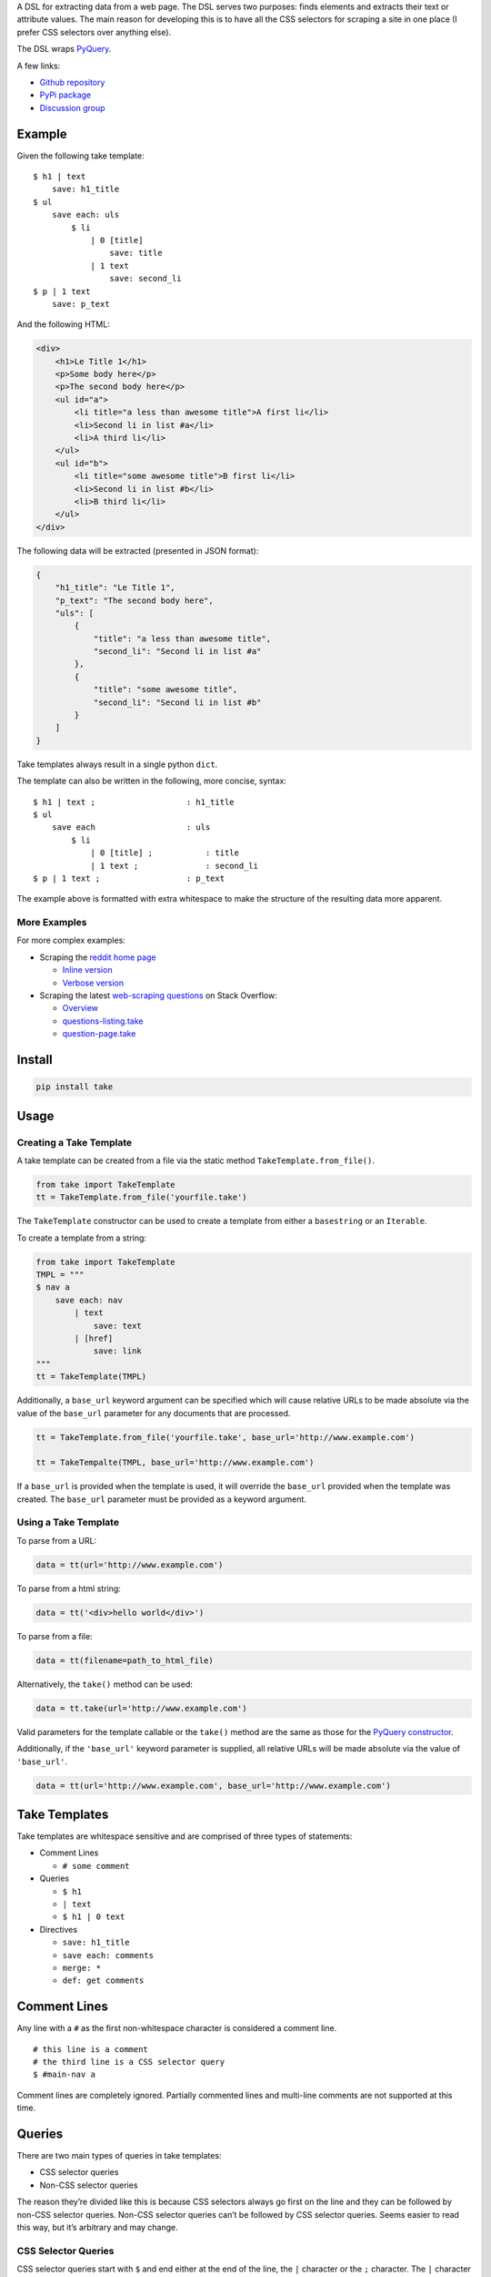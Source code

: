 A DSL for extracting data from a web page. The DSL serves two purposes:
finds elements and extracts their text or attribute values. The main
reason for developing this is to have all the CSS selectors for scraping
a site in one place (I prefer CSS selectors over anything else).

The DSL wraps `PyQuery`_.

A few links:

* `Github repository <https://github.com/tiffon/take>`_

* `PyPi package <https://pypi.python.org/pypi/take>`_

* `Discussion group <https://groups.google.com/forum/#!forum/take-dsl>`_

Example
-------

Given the following take template:

::

    $ h1 | text
        save: h1_title
    $ ul
        save each: uls
            $ li
                | 0 [title]
                    save: title
                | 1 text
                    save: second_li
    $ p | 1 text
        save: p_text

And the following HTML:

.. code:: html

    <div>
        <h1>Le Title 1</h1>
        <p>Some body here</p>
        <p>The second body here</p>
        <ul id="a">
            <li title="a less than awesome title">A first li</li>
            <li>Second li in list #a</li>
            <li>A third li</li>
        </ul>
        <ul id="b">
            <li title="some awesome title">B first li</li>
            <li>Second li in list #b</li>
            <li>B third li</li>
        </ul>
    </div>

The following data will be extracted (presented in JSON format):

.. code:: json

    {
        "h1_title": "Le Title 1",
        "p_text": "The second body here",
        "uls": [
            {
                "title": "a less than awesome title",
                "second_li": "Second li in list #a"
            },
            {
                "title": "some awesome title",
                "second_li": "Second li in list #b"
            }
        ]
    }

Take templates always result in a single python ``dict``.

The template can also be written in the following, more concise, syntax:

::

    $ h1 | text ;                   : h1_title
    $ ul
        save each                   : uls
            $ li
                | 0 [title] ;           : title
                | 1 text ;              : second_li
    $ p | 1 text ;                  : p_text

The example above is formatted with extra whitespace to make the structure
of the resulting data more apparent.

More Examples
^^^^^^^^^^^^^

For more complex examples:

-  Scraping the `reddit home page <http://www.reddit.com/>`_

   -  `Inline version <https://github.com/tiffon/take/blob/master/sample/reddit_inline_saves.take>`_

   -  `Verbose version <https://github.com/tiffon/take/blob/master/sample/reddit.take>`_

-  Scraping the latest `web-scraping questions <http://stackoverflow.com/questions/tagged/web-scraping?sort=newest&pageSize=10>`_ on Stack Overflow:

   -  `Overview <https://github.com/tiffon/take-examples/tree/master/samples/stackoverflow>`_

   -  `questions-listing.take <https://github.com/tiffon/take-examples/blob/master/samples/stackoverflow/questions-listing.take>`_

   -  `question-page.take <https://github.com/tiffon/take-examples/blob/master/samples/stackoverflow/question-page.take>`_

Install
-------

.. code::

    pip install take


Usage
-----

Creating a Take Template
^^^^^^^^^^^^^^^^^^^^^^^^

A take template can be created from a file via the static method
``TakeTemplate.from_file()``.

.. code:: python

    from take import TakeTemplate
    tt = TakeTemplate.from_file('yourfile.take')

The ``TakeTemplate`` constructor can be used to create a template from either
a ``basestring`` or an ``Iterable``.

To create a template from a string:

.. code:: python

    from take import TakeTemplate
    TMPL = """
    $ nav a
        save each: nav
            | text
                save: text
            | [href]
                save: link
    """
    tt = TakeTemplate(TMPL)

Additionally, a ``base_url`` keyword argument can be specified which
will cause relative URLs to be made absolute via the value of the
``base_url`` parameter for any documents that are processed.

.. code:: python

    tt = TakeTemplate.from_file('yourfile.take', base_url='http://www.example.com')

    tt = TakeTempalte(TMPL, base_url='http://www.example.com')

If a ``base_url`` is provided when the template is used, it will
override the ``base_url`` provided when the template was created. The
``base_url`` parameter must be provided as a keyword argument.

Using a Take Template
^^^^^^^^^^^^^^^^^^^^^

To parse from a URL:

.. code:: python

    data = tt(url='http://www.example.com')

To parse from a html string:

.. code:: python

    data = tt('<div>hello world</div>')

To parse from a file:

.. code:: python

    data = tt(filename=path_to_html_file)

Alternatively, the ``take()`` method can be used:

.. code:: python

    data = tt.take(url='http://www.example.com')

Valid parameters for the template callable or the ``take()`` method are
the same as those for the `PyQuery constructor`_.

Additionally, if the ``'base_url'`` keyword parameter is supplied, all
relative URLs will be made absolute via the value of ``'base_url'``.

.. code:: python

    data = tt(url='http://www.example.com', base_url='http://www.example.com')

Take Templates
--------------

Take templates are whitespace sensitive and are comprised of three types
of statements:

-  Comment Lines

   -  ``# some comment``

-  Queries

   -  ``$ h1``

   -  ``| text``

   -  ``$ h1 | 0 text``

-  Directives

   -  ``save: h1_title``

   -  ``save each: comments``

   -  ``merge: *``

   -  ``def: get comments``

Comment Lines
-------------

Any line with a ``#`` as the first non-whitespace character is considered a comment line.

::

    # this line is a comment
    # the third line is a CSS selector query
    $ #main-nav a

Comment lines are completely ignored. Partially commented lines and multi-line comments are not supported at this time.

Queries
-------

There are two main types of queries in take templates:

-  CSS selector queries

-  Non-CSS selector queries

The reason they’re divided like this is because CSS selectors always go
first on the line and they can be followed by non-CSS selector queries.
Non-CSS selector queries can’t be followed by CSS selector queries.
Seems easier to read this way, but it’s arbitrary and may change.

CSS Selector Queries
^^^^^^^^^^^^^^^^^^^^

CSS selector queries start with ``$`` and end either at the end of the
line, the ``|`` character or the ``;`` character. The ``|`` character
is the starting character for non-CSS selector queries, and the ``;``
character ends the statement and starts an `inline sub-context <#inline-sub-contexts>`_.

-  ``$ #siteTable .thing | text``
-  ``$ .domain a``

In the first example above, the CSS selector query is
``#siteTable .thing``. The second is ``.domain a``.

The CSS selectors are passed to `PyQuery`_, so anything PyQuery can
accept can be used. From what I understand, there are a few `bugs`_ in
PyQuery (that may be in the underlying libraries `lxml`_ or
`cssselect`_). Those will come up.

Non-CSS Selector Queries
^^^^^^^^^^^^^^^^^^^^^^^^

Non-CSS selector queries start with ``|`` and continue until the ``;`` character or the
line ends. There are five non-CSS selector queries:

-  **Element indexes**

   -  Syntax: an integer

   -  ``| 0`` will return the first element in the current context

   -  ``| 1`` will return the second element in the current context

   -  ``| -1`` will return the last element in the current context

-  **Attribute retrieval**

   -  Syntax: ``[attr]``

   -  ``| [href]`` will return the value of the ``href`` attribute of the
      first element in the current context

   -  ``| 1 [href]`` will return the value of the ``href`` attribute of the
      second element in the current context

-  **Text retrieval**

   -  Syntax: ``text``

   -  ``| text`` will return the text of the current context

   -  ``| 1 text`` will first get the second element in the current context
      and then return it’s text

-  **Own text retrieval**

   -  Syntax: ``own_text``

   -  ``| own_text`` will return the text of the current context without the text
      from its children

   -  ``| 1 own_text`` will first get the second element in the current context
      and then return it’s text without the text from its children

-  **Field retrieval**

   -  Syntax: ``.field_name``

   -  ``| .description`` will do a dictionary lookup on the context and retrieve
      the value of the ``'description'`` item

   -  ``| .parent.child`` will do a dictionary lookup on the context and retrieve
      the value of the ``'parent'`` and then it will lookup ``'child'`` on that value

**Order matters**: Index queries should precede other queries. Also, only one
of ``[attr]``, ``text``, ``own_text`` or ``.field_name`` queries can be used.

Indentation
-----------

The level of indentation on each line defines the context for the line.

The root context of a take template is the current document being
processed. Every statement that is not indented is executed against the
document being processed.

Each line that is indented more deeply has a context that is the result
of the last query in the parent context. For example:

::

    $ #some-id
        $ li
        $ div

The query on the first line is executed against the document being
processed. The query on the second line is executed against the result
of the first line. So, the second line is synonomous with
``$ #some-id li``. The query on the third line is also executed against
the result of the first line. So, it can be re-written as
``$ #some-id div``.

Another example:

::

    $ a
        | 0
            | text
            | [href]

The third and fourth lines retrieve the text and href attribute,
respectively, from the first ``<a>`` in the document being processed.
This could be rewritten as:

::

    $ a | 0
        | text
        | [href]

Inline Sub Contexts
^^^^^^^^^^^^^^^^^^^

Inline sub-contexts allow multuple statements per line. The syntax is:

::

    statement ; sub-context-statement

The main thing to note is: whatever comes after the semi-colin is treated as if it were a line with deeper indentation.

Inline sub-contexts are primarily used with directives. For example, the following take template:

::

    $ h1 | 0 text
        save: section_title

Can be re-written as:

::

    $ h1 | 0 text ; save: document_title

Both templates save the text in the first ``<h1>`` element into the result ``dict`` with the key ``'document_title'``. More on `save directives <#save-directive>`_ later.

Directives
----------

Directives are commands that are executed against the current context.
They're format is a directive name followed by an optional parameter list:

::

    <directive_name> [: <parameter>[<whitespace or comma> <parameter>]*]?

An example of a ``save`` directive:

::

    save : some_name

Not all directives require parameters. For example, the ``shrink`` directive,
which collapses whitespace, does not:

::

    shrink

The following directives are built-in:

-  ``save``, alias ``:``

   -  Saves a value.

-  ``save each``

   -  Creates a list of results.

-  ``namespace``, alias ``+``

   -  Creates child ``dict`` for saving values into.

-  ``shrink``

   -  Collapses and trims whitespace.

-  ``def``

   -  Defines a new directive. *Currently only new directives defined in the current document are available.*

-  ``merge``, alias ``>>``

   -  Copies a value from a directive's result into the template's result.

Save Directive
^^^^^^^^^^^^^^

*Alias:* ``:``

Save directives save the context into the result ``dict``. These are
generally only intended to be applied to the result of non-CSS Selector
queries.

The syntax is:

::

    save: <identifier>

``:`` is an alias for ``save:``. So, a save directive can also be written as:

::

    : <identifier>

The identifier can contain anything except whitespace, a comma (``,``) or a semi-colin (``;``).
Also, the identifier can contain dots (``.``), which designate sub-\ ``dicts`` for
saving.

For example, the following take template:

::

    $ a | 0
        | text
            save: first_a.description
        | [href]
            save: first_a.url

And the following HTML:

.. code:: html

    <div>
        <a href="http://www.example.com">fo sho</a>
        <a href="http://www.another.com">psych out</a>
    </div>

Will result in the following python ``dict``:

.. code:: python

    {
        'first_a': {
            'description': 'fo sho',
            'url': 'http://www.example.com'
        }
    }

Using the ``:`` alias, the template can be written as:

::

    $ a | 0
        | text
            : first_a.text
        | [href]
            : first_a.href

Or, more succinctly:

::

    $ a | 0
        | text ;        : first_a.text
        | [href] ;      : first_a.href

Save Each Directive
^^^^^^^^^^^^^^^^^^^

Save each directives produce a ``dict`` for each element in the context. Generally, these are used for repeating elements on a page. In the `reddit sample <https://github.com/tiffon/take/blob/master/sample/reddit_inline_saves.take>`_, a save each directive is used to save each of the reddit entries.

The syntax is:

::

    save each: <identifier>
        <sub-context>

The identifier can contain anything except whitespace, a comma (``,``) or a semi-colin (``;``).
Also, the identifier can contain dots (``.``), which designate sub-\ ``dict``\ s for
saving.

Save each directives apply the next sub-context to each of the elements
of their context value. Put another way, save each directives repeatedly
process each element of their context.

For example, in the following take template, the ``| text`` and
``| [href]`` queries (along with saving the results) will be applied to
every ``<a>`` in the document.

::

    $ a
        save each: anchors
            | text
                save: description
            | [href]
                save: url

Applying the above take template to the following HTML:

.. code:: html

    <div>
        <a href="http://www.example.com">fo sho</a>
        <a href="http://www.another.com">psych out</a>
    </div>

Will result in the following python ``dict``:

.. code:: python

    {
        'anchors': [{
                'description': 'fo sho',
                'url': 'http://www.example.com'
            },{
                'description': 'psych out',
                'url': 'http://www.another.com'
            }
        ]
    }

Namespace Directive
^^^^^^^^^^^^^^^^^^^

*Alias:* ``+``

Namespace directives create a sub-``dict`` on the current result-value and everyting in the
next sub-context is saved into the new ``dict``.

The syntax is:

::

    namespace: <identifier>
        <sub-context>

``<identifier>`` is the key the sub-``dict`` is saved as.

An example:

::

    $ a | 0
        namespace: first_a
            | text
                save: description
            | [href]
                save: url

Applying the above take template to the following HTML:

.. code:: html

    <div>
        <a href="http://www.example.com">fo sho</a>
        <a href="http://www.another.com">psych out</a>
    </div>

Will result in the following python ``dict``:

.. code:: python

    {
        'first_a': {
            'description': 'fo sho',
            'url': 'http://www.example.com'
        }
    }

The ``description`` and ``url`` fields are saved in the ``first_a`` namespace. This reduces
the need for save directives like: ``first_a.description``.

``+`` is an alias for the ``namespace`` directive. So, the template above can also be written as:

::

    $ a | 0
        +       : first_a
            | text
                save: description
            | [href]
                save: url

Or, more succinctly, using inline sub-contexts and the ``:`` alias for save:

::

    $ a | 0 ; +         : first_a
            | text ;        : description
            | [href] ;      : url



Shrink Directive
^^^^^^^^^^^^^^^^

The ``shrink`` directive trims and collapses whitespace from text. It doesn't take any parameters,
so the usage is just the word ``shrink``:

::

    $ p | text ;            : with_spacing
    $ p | text ; shrink ;   : shrink_on_text

If applied to an element, it will be applied to the element's text.

::

    $ p ; shrink ;          : shrink_on_elem

Applying the above statements to the following HTML:

.. code:: html

    <p>Hello       World!</p>

Will result in the following python ``dict``:

.. code:: python

    {
        'with_spacing': 'Hello       World!',
        'shrink_on_text': 'Hello World!',
        'shrink_on_elem': 'Hello World!'
    }

Def Directive
^^^^^^^^^^^^^

The ``def`` directive saves a sub-context as a custom directive which can be invoked later. This is a
way to re-use sections of a take template. Directives created in this fashion **always result in a new**
``dict``.

The syntax is:

::

    def: <identifier>
        <sub-context>

For example:

::

    def: get first link
        $ a | 0
            | text ;    : description
            | [href] ;  : url

In the above template, a new directive named ``get first link`` is created. The new directive saves
the text and href attribute from the first ``<a>`` element in the context onto which it is
invoked. The directive will always result in a new ``dict`` containing ``description`` and
``url`` keys.

The identifier can contain spaces; all spaces are collapsed to be a single space,
e.g. ``def: some    name`` is collapsed to ``def: some name``.

Directives created by ``def`` are invoked without parameters.

The example below defines a custom directive and applies it against the first ``<nav>`` element and the first ``<aside>`` element.

::

    def: get first link
        $ a | 0
            | text ;    : description
            | [href] ;  : url

    $ nav
        get first link
            save: first_nav_link
    $ aside
        get first link
            save: first_aside_link

Given the following HTML:

.. code:: html

    <div>
        <nav>
            <a href="/local/a">nav item A</a>
            <a href="/local/b">nav item B</a>
        </nav>
        <aside>
            <p>some description</p>
            <a href="http://ext.com/a">aside item A</a>
            <a href="http://ext.com/b">aside item B</a>
        </aside>
    </div>



The template would result in:

.. code:: python

    {
        'first_nav_link': {
            'description': 'nav item A',
            'url': '/local/a'
        },
        'first_aside_link': {
            'description': 'aside item A',
            'url': 'http://ext.com/a'
        }
    }

Each time the directive is invoked it returns a python ``dict`` containing ``'description'`` and ``'url'`` keys. The return value of the first invocation is saved into the template's result as ``'first_nav_link'``. The second return value is saved as ``'first_aside_link'``

Another way to save the data from a custom directive is to use the ``| .property`` query. This allows renaming, too:

::

    def: get first link
        $ a | 0
            | text ;    : description
            | [href] ;  : url

    $ nav
        get first link
            | .url ;
                save: first_nav_url
    $ aside
        get first link
            | .url ;
                save: first_aside_url

The above template would result in the following ``dict``:

.. code:: python

    {
        'first_nav_url': '/local/a',
        'first_aside_url': 'http://ext.com/a'
    }

Merge Directive
^^^^^^^^^^^^^^^

*Alias:* ``>>``

The ``merge`` directive copies properties from the context's value and saves them into the result value. The main
use-case is extracting data from the result of a custom directive. ``merge`` performs a shallow copy.

The syntax is:

::

    merge: <field> [<field>]*

The parameter(s) are the keys to copy. They are separated by spaces or a comma and new line.

The special parameter ``*`` can be used to copy all the keys. If used, it should be the only parameter:

::

    merge: *

*Note:* ``merge`` expects the context's value to be a ``dict``; behind the scenes it uses the ``mapping[key]`` syntax.

An example:

::

    def: link info
        | text              : text
        | [href]            : url
        | [title]           : title

    $ footer a
        save each               : footer_links
            link info
                merge               : url

Applying the above take template to the following HTML:

.. code:: html

    <html>
        <head>...</head>
        <body>
            <div class="main">
                ...
            </div>
            <footer>
                <ul>
                    <li>
                        <a href="/about" title="All about our company">Team</a>
                    </li>
                    <li>
                        <a href="https://blog.example.com" title="Our self-promos">Blog</a>
                    </li>
                    <li>
                        <a href="www.facebook.com/example" title="Our facebook page">Facebook</a>
                    </li>
                    <li>
                        <a href="/privacy" title="Legalese">Privacy</a>
                    </li>
                </ul>
            </footer>
        </body>
    </html>

Will result in the following python ``dict``:

.. code:: python

    {
        'footer_links': [
            {'url': '/about'},
            {'url': 'https://blog.example.com'},
            {'url': 'www.facebook.com/example'},
            {'url': '/privacy'}
        ]
    }

To copy more than one property, separate the property names with a space or a comma and new-line:

::

                        # separated by spaces
    merge               : url title

                        # separated with comma line-continuation
    merge               : url,
                          title

                        # using the `>>` alias
    >>                  : url,
                          title


.. _PyQuery: https://pythonhosted.org/pyquery/index.html
.. _PyQuery constructor: https://pythonhosted.org/pyquery/index.html#quickstart
.. _bugs: https://github.com/gawel/pyquery/issues
.. _lxml: http://lxml.de/
.. _cssselect: https://pythonhosted.org/cssselect/

